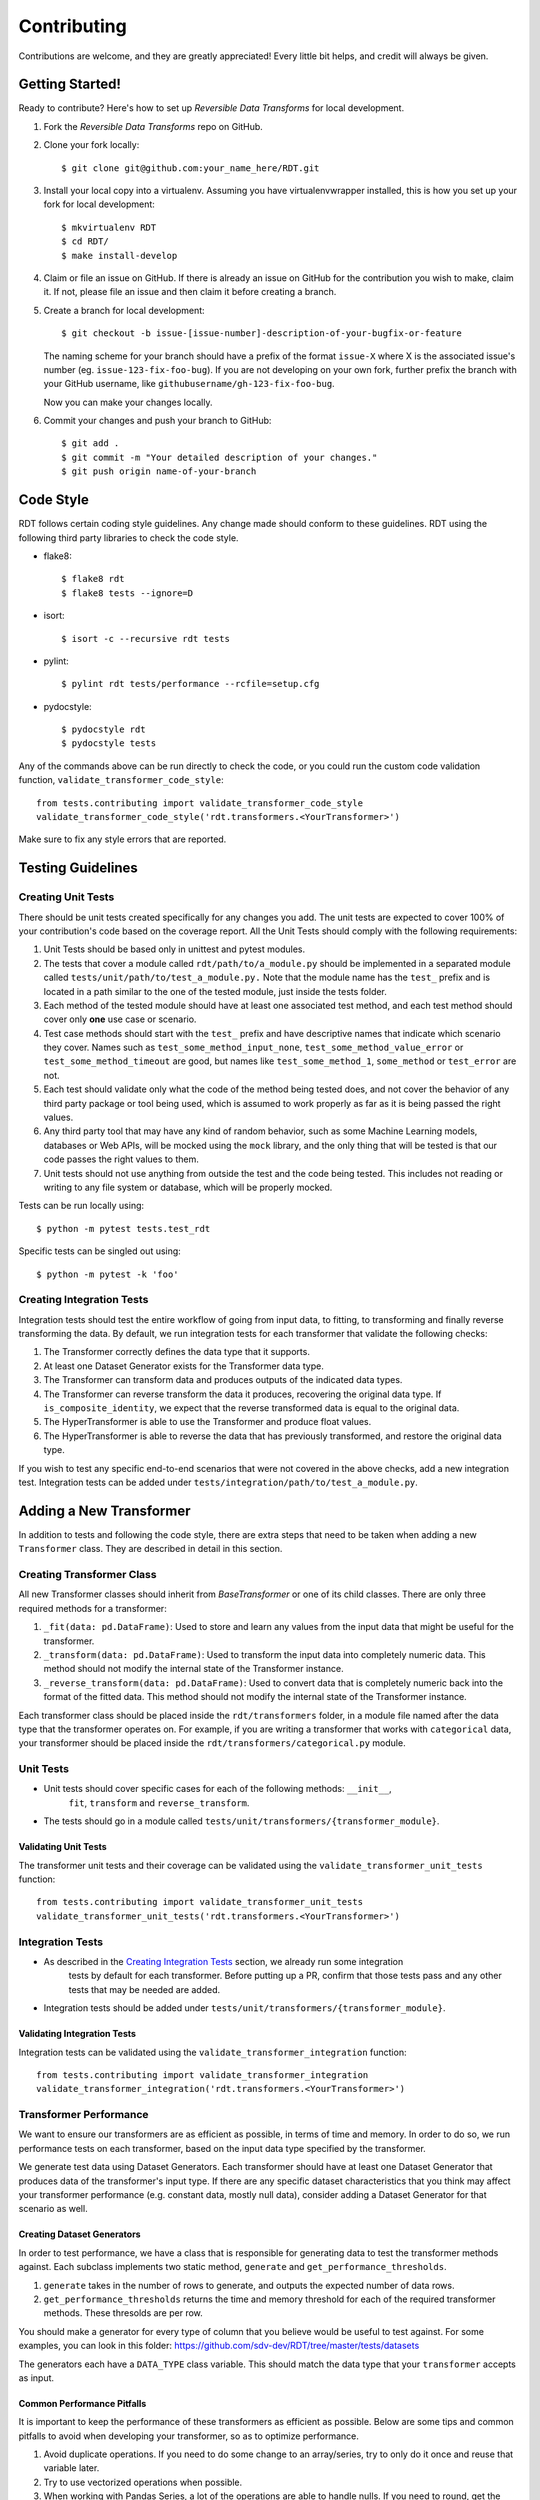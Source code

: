 .. highlight:: shell

============
Contributing
============

Contributions are welcome, and they are greatly appreciated! Every little bit
helps, and credit will always be given.

Getting Started!
----------------

Ready to contribute? Here's how to set up `Reversible Data Transforms` for local development.

1. Fork the `Reversible Data Transforms` repo on GitHub.
2. Clone your fork locally::

    $ git clone git@github.com:your_name_here/RDT.git

3. Install your local copy into a virtualenv. Assuming you have virtualenvwrapper installed,
   this is how you set up your fork for local development::

    $ mkvirtualenv RDT
    $ cd RDT/
    $ make install-develop

4. Claim or file an issue on GitHub. If there is already an issue on GitHub for the
   contribution you wish to make, claim it. If not, please file an issue and then claim
   it before creating a branch.

5. Create a branch for local development::

    $ git checkout -b issue-[issue-number]-description-of-your-bugfix-or-feature

   The naming scheme for your branch should have a prefix of the format ``issue-X``
   where X is the associated issue's number (eg. ``issue-123-fix-foo-bug``). If you
   are not developing on your own fork, further prefix the branch with your GitHub
   username, like ``githubusername/gh-123-fix-foo-bug``.

   Now you can make your changes locally.

6. Commit your changes and push your branch to GitHub::

    $ git add .
    $ git commit -m "Your detailed description of your changes."
    $ git push origin name-of-your-branch

.. _Code Style:

Code Style
----------

RDT follows certain coding style guidelines. Any change made should conform to these
guidelines. RDT using the following third party libraries to check the code style.

* flake8::

    $ flake8 rdt
    $ flake8 tests --ignore=D

* isort::

    $ isort -c --recursive rdt tests

* pylint::

    $ pylint rdt tests/performance --rcfile=setup.cfg

* pydocstyle::

    $ pydocstyle rdt
    $ pydocstyle tests

Any of the commands above can be run directly to check the code, or you could run
the custom code validation function, ``validate_transformer_code_style``::

    from tests.contributing import validate_transformer_code_style
    validate_transformer_code_style('rdt.transformers.<YourTransformer>')

Make sure to fix any style errors that are reported.

Testing Guidelines
------------------

Creating Unit Tests
~~~~~~~~~~~~~~~~~~~

There should be unit tests created specifically for any changes you add.
The unit tests are expected to cover 100% of your contribution's code based on the
coverage report. All the Unit Tests should comply with the following requirements:

1. Unit Tests should be based only in unittest and pytest modules.

2. The tests that cover a module called ``rdt/path/to/a_module.py`` should be implemented
   in a separated module called ``tests/unit/path/to/test_a_module.py.`` Note that the module
   name has the ``test_`` prefix and is located in a path similar to the one of the tested
   module, just inside the tests folder.

3. Each method of the tested module should have at least one associated test method, and
   each test method should cover only **one** use case or scenario.

4. Test case methods should start with the ``test_`` prefix and have descriptive names
   that indicate which scenario they cover.
   Names such as ``test_some_method_input_none``, ``test_some_method_value_error`` or
   ``test_some_method_timeout`` are good, but names like ``test_some_method_1``,
   ``some_method`` or ``test_error`` are not.

5. Each test should validate only what the code of the method being tested does, and not
   cover the behavior of any third party package or tool being used, which is assumed to
   work properly as far as it is being passed the right values.

6. Any third party tool that may have any kind of random behavior, such as some Machine
   Learning models, databases or Web APIs, will be mocked using the ``mock`` library, and
   the only thing that will be tested is that our code passes the right values to them.

7. Unit tests should not use anything from outside the test and the code being tested. This
   includes not reading or writing to any file system or database, which will be properly
   mocked.

Tests can be run locally using::

    $ python -m pytest tests.test_rdt

Specific tests can be singled out using::

    $ python -m pytest -k 'foo'

.. _Creating Integration Tests:

Creating Integration Tests
~~~~~~~~~~~~~~~~~~~~~~~~~~

Integration tests should test the entire workflow of going from input data, to fitting, to
transforming and finally reverse transforming the data. By default, we run integration tests
for each transformer that validate the following checks:

1. The Transformer correctly defines the data type that it supports.
2. At least one Dataset Generator exists for the Transformer data type.
3. The Transformer can transform data and produces outputs of the indicated data types.
4. The Transformer can reverse transform the data it produces, recovering the original data type.
   If ``is_composite_identity``, we expect that the reverse transformed data is equal to the
   original data.
5. The HyperTransformer is able to use the Transformer and produce float values.
6. The HyperTransformer is able to reverse the data that has previously transformed,
   and restore the original data type.

If you wish to test any specific end-to-end scenarios that were not covered in the above checks, 
add a new integration test. Integration tests can be added under
``tests/integration/path/to/test_a_module.py``.

Adding a New Transformer
------------------------

In addition to tests and following the code style, there are extra steps that need to be taken
when adding a new ``Transformer`` class. They are described in detail in this section.

Creating Transformer Class
~~~~~~~~~~~~~~~~~~~~~~~~~~

All new Transformer classes should inherit from `BaseTransformer` or one of its child classes.
There are only three required methods for a transformer:

1. ``_fit(data: pd.DataFrame)``: Used to store and learn any values from the input data that
   might be useful for the transformer.
2. ``_transform(data: pd.DataFrame)``: Used to transform the input data into completely numeric
   data. This method should not modify the internal state of the Transformer instance.
3. ``_reverse_transform(data: pd.DataFrame)``: Used to convert data that is completely numeric
   back into the format of the fitted data. This method should not modify the internal state of
   the Transformer instance.

Each transformer class should be placed inside the ``rdt/transformers`` folder, in a module
file named after the data type that the transformer operates on. For example, if you are
writing a transformer that works with ``categorical`` data, your transformer should be placed
inside the ``rdt/transformers/categorical.py`` module.

Unit Tests
~~~~~~~~~~

* Unit tests should cover specific cases for each of the following methods: ``__init__``,
   ``fit``, ``transform`` and ``reverse_transform``.
* The tests should go in a module called ``tests/unit/transformers/{transformer_module}``.

Validating Unit Tests
"""""""""""""""""""""

The transformer unit tests and their coverage can be validated using the
``validate_transformer_unit_tests`` function::

    from tests.contributing import validate_transformer_unit_tests
    validate_transformer_unit_tests('rdt.transformers.<YourTransformer>')

Integration Tests
~~~~~~~~~~~~~~~~~

* As described in the `Creating Integration Tests`_ section, we already run some integration
   tests by default for each transformer. Before putting up a PR, confirm that those tests pass
   and any other tests that may be needed are added.
* Integration tests should be added under ``tests/unit/transformers/{transformer_module}``.

Validating Integration Tests
""""""""""""""""""""""""""""

Integration tests can be validated using the ``validate_transformer_integration`` function::

    from tests.contributing import validate_transformer_integration
    validate_transformer_integration('rdt.transformers.<YourTransformer>')

Transformer Performance
~~~~~~~~~~~~~~~~~~~~~~~

We want to ensure our transformers are as efficient as possible, in terms of time and memory.
In order to do so, we run performance tests on each transformer, based on the input data type
specified by the transformer.

We generate test data using Dataset Generators. Each transformer should have at least one
Dataset Generator that produces data of the transformer's input type.
If there are any specific dataset characteristics that you think may affect your transformer
performance (e.g. constant data, mostly null data), consider adding a Dataset Generator
for that scenario as well.

.. _Creating Dataset Generators:

Creating Dataset Generators
"""""""""""""""""""""""""""

In order to test performance, we have a class that is responsible for generating data to test
the transformer methods against. Each subclass implements two static method, ``generate`` 
and ``get_performance_thresholds``.

1. ``generate`` takes in the number of rows to generate, and outputs the expected number
   of data rows.
2. ``get_performance_thresholds`` returns the time and memory threshold for each of the required
   transformer methods. These thresolds are per row.

You should make a generator for every type of column that you believe would be useful to test
against. For some examples, you can look in this
folder: https://github.com/sdv-dev/RDT/tree/master/tests/datasets

The generators each have a ``DATA_TYPE`` class variable. This should match the data type that your
``transformer`` accepts as input.

Common Performance Pitfalls
"""""""""""""""""""""""""""

It is important to keep the performance of these transformers as efficient as possible.
Below are some tips and common pitfalls to avoid when developing your transformer, so as to
optimize performance.

1. Avoid duplicate operations. If you need to do some change to an array/series, try to only
   do it once and reuse that variable later.
2. Try to use vectorized operations when possible.
3. When working with Pandas Series, a lot of the operations are able to handle nulls. If you
   need to round, get the max or get the min of a series, there is no need to filter out nulls
   before doing that calculation.
4. ``pd.to_numeric`` is preferred over ``as_type``.
5. ``pd.to_numeric`` also replaces all None values with NaNs that can be operated on since
   ``np.nan`` is a float type.
6. If you are working with a series that has booleans and null values, there is a
   `nullable boolean type`_ that can be leveraged to avoid having to filter out null values.

Validating Performance
""""""""""""""""""""""

Validate the performance of your transformer using the
``validate_transformer_performance`` function::

    from tests.contributing import validate_transformer_performance
    validate_transformer_performance('rdt.transformers.<YourTransformer>')

Fix any performance issues that are reported. If there are no errors but performance
can be improved, this function should be used for reference.

Transformer Quality
~~~~~~~~~~~~~~~~~~~

To assess the quality of a transformer, we run quality tests that apply the Transformer
on all the real world datasets that contain the Transformer input data type. The quality tests
look at how well the original correlations are preserved by using transformed data to train
regression models that predict other columns in the data. We compare the transformer's quality
results to that of other transformers of the same data type.

.. _Adding a Dataset:

Adding a Dataset
""""""""""""""""

If the transformer you are creating adds a new data type, then a dataset with that type may need to
be added for the quality tests. This only needs to be done if the transformer being added is 
expected to preserve or expose relationships in the data. This can be done using the following
steps:

1. Find a dataset containing the data type your transformer uses as an input.

2. Test your transformer against this dataset by loading it into a ``DataFrame`` and using the
   ``get_transformer_regression_scores`` in the ``test_quality`` package::

    from tests.quality.test_quality import get_transformer_regression_scores
    get_transformer_regression_scores(data, data_type, dataset_name, [transformer])

3. If the scores are higher than the ``TEST_THRESHOLD`` in the ``test_quality`` package, contact
   one of the `RDT core contributors`_ on GitHub and ask them to add the dataset. Once this is
   done, the quality tests should pass.

Validating Quality
""""""""""""""""""

Validate the quality of your transformer using the
``validate_transformer_quality`` function::

    from tests.contributing import validate_transformer_quality
    validate_transformer_quality('rdt.transformers.<YourTransformer>')

Fix any quality issues that are reported.

Finalize Your Transformer
~~~~~~~~~~~~~~~~~~~~~~~~~

Re-run all the previous validations until they pass. For a final verification, run
``validate_pull_request`` and fix any errors reported::

    from tests.contributing import validate_pull_request
    validate_pull_request('rdt.transformers.<YourTransformer>')

Once you have done everything above, you can create a PR. Follow the steps below to create a PR.
Review and fill out the checklist in the PR template to ensure your code is ready for review.

Summary of Steps to Add a New Transformer
~~~~~~~~~~~~~~~~~~~~~~~~~~~~~~~~~~~~~~~~~

1. If it does not exist, open an Issue in Github and describe the Transformer that will be added,
   including the data type that it handles and how it will handle it.
2. Create and clone a fork of the RDT repository.
3. Create a branch in this repository using the naming convention
   issue-[issue-number]-[transformer-name] (eg. issue-123-address-transformer).
4. Implement the Transformer class.
5. Run the ``validate_transformer_code_stye`` function described in the `Code Style`_ section
   and fix the reported errors.
6. Implement Unit Tests for the Transformer.
7. Run the ``validate_transformer_unit_tests`` function and fix the reported errors.
8. Run the ``validate_transformer_integration`` function and fix the reported errors.
9. If required, implement the `Dataset Generators` for the new data type. This is described in the
   `Creating Dataset Generators`_ section.
10. Run the ``validate_transformer_performance`` function and fix any errors reported.
    If there are no errors but performance can be improved, this function should be used for
    reference.
11. If this transformer is expected to help preserve relationships in the data, run the
    ``validate_transformer_quality`` function. If the quality is too low, make the
    necessary enhancements to the transformer.
12. If the quality tests fail because there is no dataset for the transformer's data type,
    follow the steps in the `Adding a Dataset`_ section to add a real world dataset
    containing the new data type to the quality tests.
13. Run the ``validate_pull_request`` function as a final check and fix any errors reported.
14. After all the previous steps pass, all the new and modified files can be committed and pushed
    to github, and a Pull Request can be submitted. Follow the steps in the
    `Pull Request Guidelines`_ section to submit your Pull Request.

.. _Pull Request Guidelines:

Pull Request Guidelines
-----------------------

Before you submit a pull request, check that it meets these guidelines:

1. It resolves an open GitHub Issue and contains its reference in the title or
   the comment. If there is no associated issue, feel free to create one.
2. Whenever possible, it resolves only **one** issue. If your PR resolves more than
   one issue, try to split it in more than one pull request.
3. The pull request should include unit tests that cover all the changed code
4. The pull request should work for all the supported Python versions. Check the `Github actions
   page`_ and make sure that all the checks pass.
5. Make sure the ``validate_pull_request`` function passes by running::

    from tests.contributing import validate_pull_request
    validate_pull_request('rdt.transformers.<YourTransformer>')

.. _Github actions page: https://github.com/sdv-dev/RDT/actions
.. _nullable boolean type: https://pandas.pydata.org/pandas-docs/version/1.0/user_guide/boolean.html
.. _RDT core contributors: https://github.com/orgs/sdv-dev/teams/core-contributors
